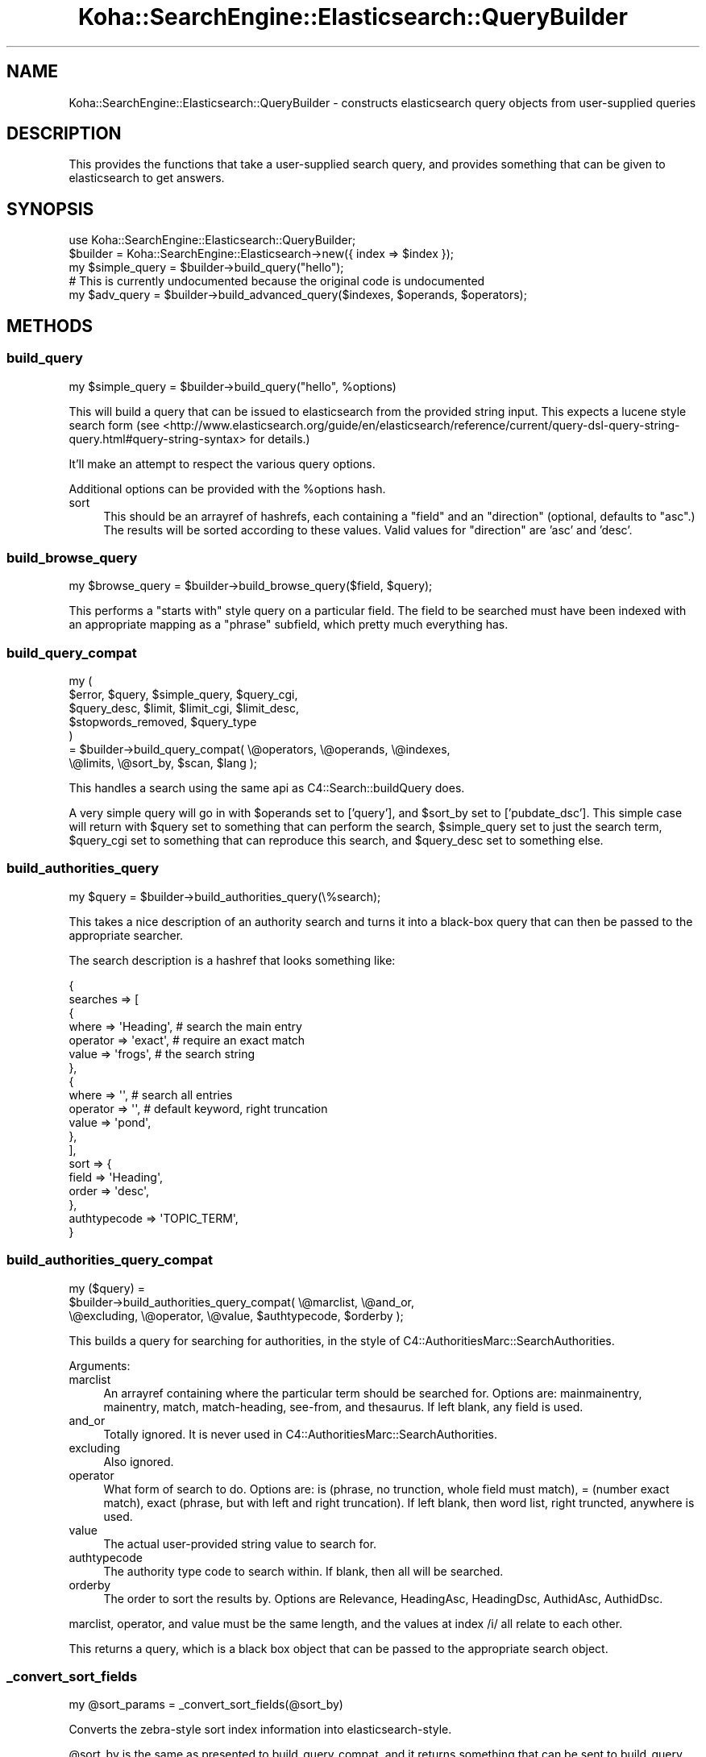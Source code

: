 .\" Automatically generated by Pod::Man 2.28 (Pod::Simple 3.28)
.\"
.\" Standard preamble:
.\" ========================================================================
.de Sp \" Vertical space (when we can't use .PP)
.if t .sp .5v
.if n .sp
..
.de Vb \" Begin verbatim text
.ft CW
.nf
.ne \\$1
..
.de Ve \" End verbatim text
.ft R
.fi
..
.\" Set up some character translations and predefined strings.  \*(-- will
.\" give an unbreakable dash, \*(PI will give pi, \*(L" will give a left
.\" double quote, and \*(R" will give a right double quote.  \*(C+ will
.\" give a nicer C++.  Capital omega is used to do unbreakable dashes and
.\" therefore won't be available.  \*(C` and \*(C' expand to `' in nroff,
.\" nothing in troff, for use with C<>.
.tr \(*W-
.ds C+ C\v'-.1v'\h'-1p'\s-2+\h'-1p'+\s0\v'.1v'\h'-1p'
.ie n \{\
.    ds -- \(*W-
.    ds PI pi
.    if (\n(.H=4u)&(1m=24u) .ds -- \(*W\h'-12u'\(*W\h'-12u'-\" diablo 10 pitch
.    if (\n(.H=4u)&(1m=20u) .ds -- \(*W\h'-12u'\(*W\h'-8u'-\"  diablo 12 pitch
.    ds L" ""
.    ds R" ""
.    ds C` ""
.    ds C' ""
'br\}
.el\{\
.    ds -- \|\(em\|
.    ds PI \(*p
.    ds L" ``
.    ds R" ''
.    ds C`
.    ds C'
'br\}
.\"
.\" Escape single quotes in literal strings from groff's Unicode transform.
.ie \n(.g .ds Aq \(aq
.el       .ds Aq '
.\"
.\" If the F register is turned on, we'll generate index entries on stderr for
.\" titles (.TH), headers (.SH), subsections (.SS), items (.Ip), and index
.\" entries marked with X<> in POD.  Of course, you'll have to process the
.\" output yourself in some meaningful fashion.
.\"
.\" Avoid warning from groff about undefined register 'F'.
.de IX
..
.nr rF 0
.if \n(.g .if rF .nr rF 1
.if (\n(rF:(\n(.g==0)) \{
.    if \nF \{
.        de IX
.        tm Index:\\$1\t\\n%\t"\\$2"
..
.        if !\nF==2 \{
.            nr % 0
.            nr F 2
.        \}
.    \}
.\}
.rr rF
.\"
.\" Accent mark definitions (@(#)ms.acc 1.5 88/02/08 SMI; from UCB 4.2).
.\" Fear.  Run.  Save yourself.  No user-serviceable parts.
.    \" fudge factors for nroff and troff
.if n \{\
.    ds #H 0
.    ds #V .8m
.    ds #F .3m
.    ds #[ \f1
.    ds #] \fP
.\}
.if t \{\
.    ds #H ((1u-(\\\\n(.fu%2u))*.13m)
.    ds #V .6m
.    ds #F 0
.    ds #[ \&
.    ds #] \&
.\}
.    \" simple accents for nroff and troff
.if n \{\
.    ds ' \&
.    ds ` \&
.    ds ^ \&
.    ds , \&
.    ds ~ ~
.    ds /
.\}
.if t \{\
.    ds ' \\k:\h'-(\\n(.wu*8/10-\*(#H)'\'\h"|\\n:u"
.    ds ` \\k:\h'-(\\n(.wu*8/10-\*(#H)'\`\h'|\\n:u'
.    ds ^ \\k:\h'-(\\n(.wu*10/11-\*(#H)'^\h'|\\n:u'
.    ds , \\k:\h'-(\\n(.wu*8/10)',\h'|\\n:u'
.    ds ~ \\k:\h'-(\\n(.wu-\*(#H-.1m)'~\h'|\\n:u'
.    ds / \\k:\h'-(\\n(.wu*8/10-\*(#H)'\z\(sl\h'|\\n:u'
.\}
.    \" troff and (daisy-wheel) nroff accents
.ds : \\k:\h'-(\\n(.wu*8/10-\*(#H+.1m+\*(#F)'\v'-\*(#V'\z.\h'.2m+\*(#F'.\h'|\\n:u'\v'\*(#V'
.ds 8 \h'\*(#H'\(*b\h'-\*(#H'
.ds o \\k:\h'-(\\n(.wu+\w'\(de'u-\*(#H)/2u'\v'-.3n'\*(#[\z\(de\v'.3n'\h'|\\n:u'\*(#]
.ds d- \h'\*(#H'\(pd\h'-\w'~'u'\v'-.25m'\f2\(hy\fP\v'.25m'\h'-\*(#H'
.ds D- D\\k:\h'-\w'D'u'\v'-.11m'\z\(hy\v'.11m'\h'|\\n:u'
.ds th \*(#[\v'.3m'\s+1I\s-1\v'-.3m'\h'-(\w'I'u*2/3)'\s-1o\s+1\*(#]
.ds Th \*(#[\s+2I\s-2\h'-\w'I'u*3/5'\v'-.3m'o\v'.3m'\*(#]
.ds ae a\h'-(\w'a'u*4/10)'e
.ds Ae A\h'-(\w'A'u*4/10)'E
.    \" corrections for vroff
.if v .ds ~ \\k:\h'-(\\n(.wu*9/10-\*(#H)'\s-2\u~\d\s+2\h'|\\n:u'
.if v .ds ^ \\k:\h'-(\\n(.wu*10/11-\*(#H)'\v'-.4m'^\v'.4m'\h'|\\n:u'
.    \" for low resolution devices (crt and lpr)
.if \n(.H>23 .if \n(.V>19 \
\{\
.    ds : e
.    ds 8 ss
.    ds o a
.    ds d- d\h'-1'\(ga
.    ds D- D\h'-1'\(hy
.    ds th \o'bp'
.    ds Th \o'LP'
.    ds ae ae
.    ds Ae AE
.\}
.rm #[ #] #H #V #F C
.\" ========================================================================
.\"
.IX Title "Koha::SearchEngine::Elasticsearch::QueryBuilder 3pm"
.TH Koha::SearchEngine::Elasticsearch::QueryBuilder 3pm "2018-09-26" "perl v5.20.2" "User Contributed Perl Documentation"
.\" For nroff, turn off justification.  Always turn off hyphenation; it makes
.\" way too many mistakes in technical documents.
.if n .ad l
.nh
.SH "NAME"
Koha::SearchEngine::Elasticsearch::QueryBuilder \- constructs elasticsearch
query objects from user\-supplied queries
.SH "DESCRIPTION"
.IX Header "DESCRIPTION"
This provides the functions that take a user-supplied search query, and
provides something that can be given to elasticsearch to get answers.
.SH "SYNOPSIS"
.IX Header "SYNOPSIS"
.Vb 5
\&    use Koha::SearchEngine::Elasticsearch::QueryBuilder;
\&    $builder = Koha::SearchEngine::Elasticsearch\->new({ index => $index });
\&    my $simple_query = $builder\->build_query("hello");
\&    # This is currently undocumented because the original code is undocumented
\&    my $adv_query = $builder\->build_advanced_query($indexes, $operands, $operators);
.Ve
.SH "METHODS"
.IX Header "METHODS"
.SS "build_query"
.IX Subsection "build_query"
.Vb 1
\&    my $simple_query = $builder\->build_query("hello", %options)
.Ve
.PP
This will build a query that can be issued to elasticsearch from the provided
string input. This expects a lucene style search form (see
<http://www.elasticsearch.org/guide/en/elasticsearch/reference/current/query\-dsl\-query\-string\-query.html#query\-string\-syntax>
for details.)
.PP
It'll make an attempt to respect the various query options.
.PP
Additional options can be provided with the \f(CW%options\fR hash.
.IP "sort" 4
.IX Item "sort"
This should be an arrayref of hashrefs, each containing a \f(CW\*(C`field\*(C'\fR and an
\&\f(CW\*(C`direction\*(C'\fR (optional, defaults to \f(CW\*(C`asc\*(C'\fR.) The results will be sorted
according to these values. Valid values for \f(CW\*(C`direction\*(C'\fR are 'asc' and 'desc'.
.SS "build_browse_query"
.IX Subsection "build_browse_query"
.Vb 1
\&    my $browse_query = $builder\->build_browse_query($field, $query);
.Ve
.PP
This performs a \*(L"starts with\*(R" style query on a particular field. The field
to be searched must have been indexed with an appropriate mapping as a
\&\*(L"phrase\*(R" subfield, which pretty much everything has.
.SS "build_query_compat"
.IX Subsection "build_query_compat"
.Vb 7
\&    my (
\&        $error,             $query, $simple_query, $query_cgi,
\&        $query_desc,        $limit, $limit_cgi,    $limit_desc,
\&        $stopwords_removed, $query_type
\&      )
\&      = $builder\->build_query_compat( \e@operators, \e@operands, \e@indexes,
\&        \e@limits, \e@sort_by, $scan, $lang );
.Ve
.PP
This handles a search using the same api as C4::Search::buildQuery does.
.PP
A very simple query will go in with \f(CW$operands\fR set to ['query'], and
\&\f(CW$sort_by\fR set to ['pubdate_dsc']. This simple case will return with
\&\f(CW$query\fR set to something that can perform the search, \f(CW$simple_query\fR
set to just the search term, \f(CW$query_cgi\fR set to something that can
reproduce this search, and \f(CW$query_desc\fR set to something else.
.SS "build_authorities_query"
.IX Subsection "build_authorities_query"
.Vb 1
\&    my $query = $builder\->build_authorities_query(\e%search);
.Ve
.PP
This takes a nice description of an authority search and turns it into a black-box
query that can then be passed to the appropriate searcher.
.PP
The search description is a hashref that looks something like:
.PP
.Vb 10
\&    {
\&        searches => [
\&            {
\&                where    => \*(AqHeading\*(Aq,    # search the main entry
\&                operator => \*(Aqexact\*(Aq,        # require an exact match
\&                value    => \*(Aqfrogs\*(Aq,        # the search string
\&            },
\&            {
\&                where    => \*(Aq\*(Aq,             # search all entries
\&                operator => \*(Aq\*(Aq,             # default keyword, right truncation
\&                value    => \*(Aqpond\*(Aq,
\&            },
\&        ],
\&        sort => {
\&            field => \*(AqHeading\*(Aq,
\&            order => \*(Aqdesc\*(Aq,
\&        },
\&        authtypecode => \*(AqTOPIC_TERM\*(Aq,
\&    }
.Ve
.SS "build_authorities_query_compat"
.IX Subsection "build_authorities_query_compat"
.Vb 3
\&    my ($query) =
\&      $builder\->build_authorities_query_compat( \e@marclist, \e@and_or,
\&        \e@excluding, \e@operator, \e@value, $authtypecode, $orderby );
.Ve
.PP
This builds a query for searching for authorities, in the style of
C4::AuthoritiesMarc::SearchAuthorities.
.PP
Arguments:
.IP "marclist" 4
.IX Item "marclist"
An arrayref containing where the particular term should be searched for.
Options are: mainmainentry, mainentry, match, match-heading, see-from, and
thesaurus. If left blank, any field is used.
.IP "and_or" 4
.IX Item "and_or"
Totally ignored. It is never used in C4::AuthoritiesMarc::SearchAuthorities.
.IP "excluding" 4
.IX Item "excluding"
Also ignored.
.IP "operator" 4
.IX Item "operator"
What form of search to do. Options are: is (phrase, no trunction, whole field
must match), = (number exact match), exact (phrase, but with left and right
truncation). If left blank, then word list, right truncted, anywhere is used.
.IP "value" 4
.IX Item "value"
The actual user-provided string value to search for.
.IP "authtypecode" 4
.IX Item "authtypecode"
The authority type code to search within. If blank, then all will be searched.
.IP "orderby" 4
.IX Item "orderby"
The order to sort the results by. Options are Relevance, HeadingAsc,
HeadingDsc, AuthidAsc, AuthidDsc.
.PP
marclist, operator, and value must be the same length, and the values at
index /i/ all relate to each other.
.PP
This returns a query, which is a black box object that can be passed to the
appropriate search object.
.SS "_convert_sort_fields"
.IX Subsection "_convert_sort_fields"
.Vb 1
\&    my @sort_params = _convert_sort_fields(@sort_by)
.Ve
.PP
Converts the zebra-style sort index information into elasticsearch-style.
.PP
\&\f(CW@sort_by\fR is the same as presented to build_query_compat, and it returns
something that can be sent to build_query.
.SS "_convert_index_fields"
.IX Subsection "_convert_index_fields"
.Vb 1
\&    my @index_params = $self\->_convert_index_fields(@indexes);
.Ve
.PP
Converts zebra-style search index notation into elasticsearch-style.
.PP
\&\f(CW@indexes\fR is an array of index names, as presented to build_query_compat,
and it returns something that can be sent to build_query.
.PP
\&\fB\s-1TODO\s0\fR: this will pull from the elasticsearch mappings table to figure out
types.
.SS "_convert_index_strings"
.IX Subsection "_convert_index_strings"
.Vb 1
\&    my @searches = $self\->_convert_index_strings(@searches);
.Ve
.PP
Similar to _convert_index_fields, this takes strings of the form
\&\fBfield:search term\fR and rewrites the field from zebra-style to
elasticsearch-style. Anything it doesn't understand is returned verbatim.
.SS "_convert_index_strings_freeform"
.IX Subsection "_convert_index_strings_freeform"
.Vb 1
\&    my $search = $self\->_convert_index_strings_freeform($search);
.Ve
.PP
This is similar to _convert_index_strings, however it'll search out the
things to change within the string. So it can handle strings such as
\&\f(CW\*(C`(su:foo) AND (su:bar)\*(C'\fR, converting the \f(CW\*(C`su\*(C'\fR appropriately.
.PP
If there is something of the form \*(L"su,complete\-subfield\*(R" or something, the
second part is stripped off as we can't yet handle that. Making it work
will have to wait for a real query parser.
.SS "_modify_string_by_type"
.IX Subsection "_modify_string_by_type"
.Vb 1
\&    my $str = $self\->_modify_string_by_type(%index_field);
.Ve
.PP
If you have a search term (operand) and a type (phrase, right-truncated), this
will convert the string to have the function in lucene search terms, e.g.
wrapping quotes around it.
.SS "_join_queries"
.IX Subsection "_join_queries"
.Vb 1
\&    my $query_str = $self\->_join_queries(@query_parts);
.Ve
.PP
This takes a list of query parts, that might be search terms on their own, or
booleaned together, or specifying fields, or whatever, wraps them in
parentheses, and ANDs them all together. Suitable for feeding to the \s-1ES\s0
query string query.
.PP
Note: doesn't \s-1AND\s0 them together if they specify an index that starts with \*(L"mc\*(R"
as that was a special case in the original code for dealing with multiple
choice options (you can't search for something that has an itype of A and
and itype of B otherwise.)
.SS "_make_phrases"
.IX Subsection "_make_phrases"
.Vb 1
\&    my @phrased_queries = $self\->_make_phrases(@query_parts);
.Ve
.PP
This takes the supplied queries and forces them to be phrases by wrapping
quotes around them. It understands field prefixes, e.g. 'subject:' and puts
the quotes outside of them if they're there.
.SS "_create_query_string"
.IX Subsection "_create_query_string"
.Vb 1
\&    my @query_strings = $self\->_create_query_string(@queries);
.Ve
.PP
Given a list of hashrefs, it will turn them into a lucene-style query string.
The hash should contain field, type (both for the indexes), operator, and
operand.
.SS "_clean_search_term"
.IX Subsection "_clean_search_term"
.Vb 1
\&    my $term = $self\->_clean_search_term($term);
.Ve
.PP
This cleans a search term by removing any funny characters that may upset
\&\s-1ES\s0 and give us an error. It also calls _convert_index_strings_freeform
to ensure those parts are correct.
.SS "_fix_limit_special_cases"
.IX Subsection "_fix_limit_special_cases"
.Vb 1
\&    my $limits = $self\->_fix_limit_special_cases($limits);
.Ve
.PP
This converts any special cases that the limit specifications have into things
that are more readily processable by the rest of the code.
.PP
The argument should be an arrayref, and it'll return an arrayref.
.SS "_sort_field"
.IX Subsection "_sort_field"
.Vb 1
\&    my $field = $self\->_sort_field($field);
.Ve
.PP
Given a field name, this works out what the actual name of the version to sort
on should be. Often it's the same, sometimes it involves sticking \*(L"_\|_sort\*(R" on
the end. Maybe it'll be something else in the future, who knows?
.SS "_truncate_terms"
.IX Subsection "_truncate_terms"
.Vb 1
\&    my $query = $self\->_truncate_terms($query);
.Ve
.PP
Given a string query this function appends '*' wildcard  to all terms except
operands and double quoted strings.
